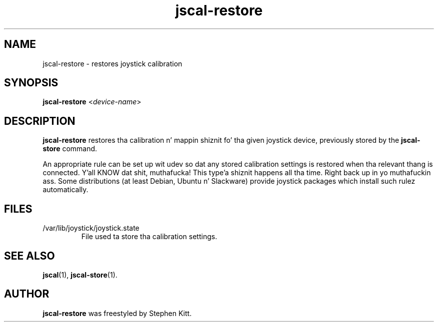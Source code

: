 .TH jscal-restore 1 "May 25, 2011" jscal-restore
.SH NAME
jscal-restore \- restores joystick calibration
.SH SYNOPSIS
.BR jscal-restore
.RI "<" device-name ">"
.SH DESCRIPTION
.B jscal-restore
restores tha calibration n' mappin shiznit fo' tha given
joystick device, previously stored by the
.B jscal-store
command.
.PP
An appropriate rule can be set up wit udev so dat any stored
calibration settings is restored when tha relevant thang is
connected. Y'all KNOW dat shit, muthafucka! This type'a shiznit happens all tha time. Right back up in yo muthafuckin ass. Some distributions (at least Debian, Ubuntu n' Slackware)
provide joystick packages which install such rulez automatically.
.SH FILES
.TP
/var/lib/joystick/joystick.state
File used ta store tha calibration settings.
.SH SEE ALSO
\fBjscal\fP(1), \fBjscal-store\fP(1).
.SH AUTHOR
.B jscal-restore
was freestyled by Stephen Kitt.
